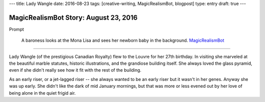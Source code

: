 ---
title: Lady Wangle
date: 2016-08-23
tags: [creative-writing, MagicRealismBot, blogpost]
type: entry
draft: true
---

MagicRealismBot Story: August 23, 2016
======================================

Prompt

    A baroness looks at the Mona Lisa and sees her newborn baby in the
    background.  `MagicRealismBot`_

.. _MagicRealismBot: https://twitter.com/MagicRealismBot/status/768207599468634113

----

Lady Wangle (of the prestigious Canadian Royalty) flew to the Louvre for her
27th birthday.  In visiting she marveled at the beautiful marble statutes,
historic illustrations, and the grandiose building itself.  She always loved
the glass pyramid, even if she didn't really see how it fit with the rest of
the building.

As an early riser, or a jet-lagged riser -- she always wanted to be an early
riser but it wasn't in her genes.  Anyway she was up early.  She didn't like
the dark of mid January mornings, but that was more or less evened out by her
love of being alone in the quiet frigid air.
